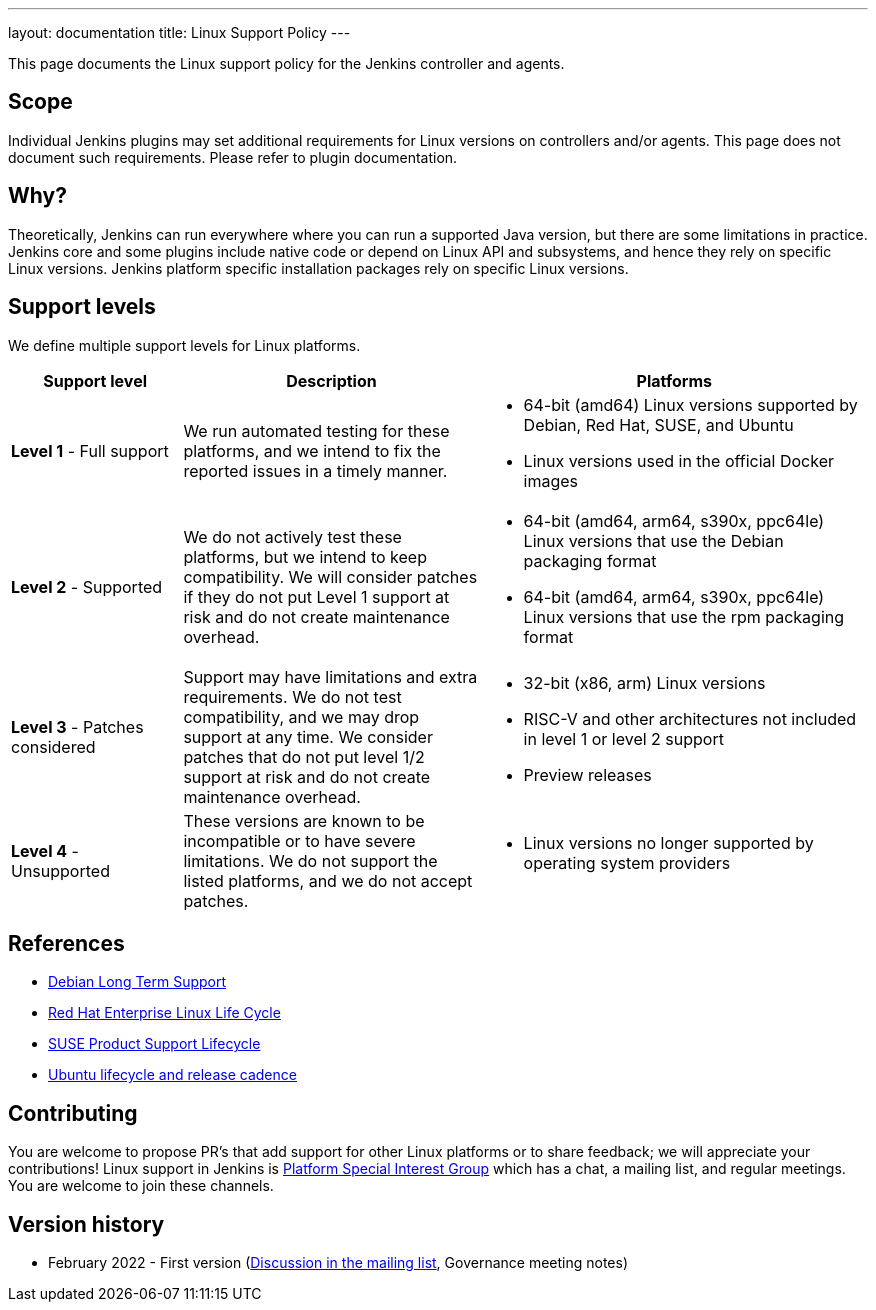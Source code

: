 ---
layout: documentation
title:  Linux Support Policy
---

This page documents the Linux support policy for the Jenkins controller and agents.

== Scope

Individual Jenkins plugins may set additional requirements for Linux versions on controllers and/or agents.
This page does not document such requirements.
Please refer to plugin documentation.

== Why?

Theoretically, Jenkins can run everywhere where you can run a supported Java version,
but there are some limitations in practice.
Jenkins core and some plugins include native code or depend on Linux API and subsystems,
and hence they rely on specific Linux versions.
Jenkins platform specific installation packages rely on specific Linux versions.

== Support levels

We define multiple support levels for Linux platforms.

[width="100%",cols="20%,35%,45%",options="header",]
|===
|Support level |Description |Platforms

| **Level 1** - Full support
| We run automated testing for these platforms, and we intend to fix the reported issues in a timely manner.
a|
  * 64-bit (amd64) Linux versions supported by Debian, Red Hat, SUSE, and Ubuntu
  * Linux versions used in the official Docker images

| **Level 2** - Supported
| We do not actively test these platforms, but we intend to keep compatibility.
  We will consider patches if they do not put Level 1 support at risk and do not create maintenance overhead.
a|
  * 64-bit (amd64, arm64, s390x, ppc64le) Linux versions that use the Debian packaging format
  * 64-bit (amd64, arm64, s390x, ppc64le) Linux versions that use the rpm packaging format

| **Level 3** - Patches considered
| Support may have limitations and extra requirements.
  We do not test compatibility, and we may drop support at any time.
  We consider patches that do not put level 1/2 support at risk and do not create maintenance overhead.
a|
  * 32-bit (x86, arm) Linux versions
  * RISC-V and other architectures not included in level 1 or level 2 support
  * Preview releases

| **Level 4** - Unsupported
| These versions are known to be incompatible or to have severe limitations.
  We do not support the listed platforms, and we do not accept patches.
a|
  * Linux versions no longer supported by operating system providers
|===

== References

* link:https://wiki.debian.org/LTS[Debian Long Term Support]
* link:https://access.redhat.com/support/policy/updates/errata[Red Hat Enterprise Linux Life Cycle]
* link:https://www.suse.com/lifecycle/[SUSE Product Support Lifecycle]
* link:https://ubuntu.com/about/release-cycle[Ubuntu lifecycle and release cadence]

== Contributing

You are welcome to propose PR's that add support for other Linux platforms or to share feedback;
we will appreciate your contributions!
Linux support in Jenkins is link:/sigs/platform/[Platform Special Interest Group]
which has a chat, a mailing list, and regular meetings.
You are welcome to join these channels.

== Version history

* February 2022 - First version
  (link:https://groups.google.com/g/jenkinsci-dev/c/cYi4GyG7Il8/m/oQ2m0C3UAgAJ[Discussion in the mailing list],
   Governance meeting notes)
